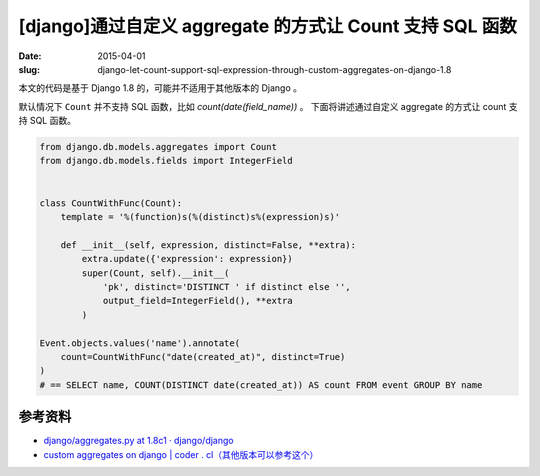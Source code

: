 [django]通过自定义 aggregate 的方式让 Count 支持 SQL 函数
==================================================================================

:date: 2015-04-01
:slug: django-let-count-support-sql-expression-through-custom-aggregates-on-django-1.8


本文的代码是基于 Django 1.8 的，可能并不适用于其他版本的 Django 。

默认情况下 ``Count`` 并不支持 SQL 函数，比如 `count(date(field_name))` 。
下面将讲述通过自定义 aggregate 的方式让 count 支持 SQL 函数。

.. code-block:: python

    from django.db.models.aggregates import Count
    from django.db.models.fields import IntegerField


    class CountWithFunc(Count):
        template = '%(function)s(%(distinct)s%(expression)s)'

        def __init__(self, expression, distinct=False, **extra):
            extra.update({'expression': expression})
            super(Count, self).__init__(
                'pk', distinct='DISTINCT ' if distinct else '',
                output_field=IntegerField(), **extra
            )
    
    Event.objects.values('name').annotate(
        count=CountWithFunc("date(created_at)", distinct=True)
    )
    # == SELECT name, COUNT(DISTINCT date(created_at)) AS count FROM event GROUP BY name



参考资料
--------

* `django/aggregates.py at 1.8c1 · django/django <https://github.com/django/django/blob/1.8c1/django/db/models/aggregates.py>`__
* `custom aggregates on django | coder . cl（其他版本可以参考这个） <http://coder.cl/2011/09/custom-aggregates-on-django/>`__